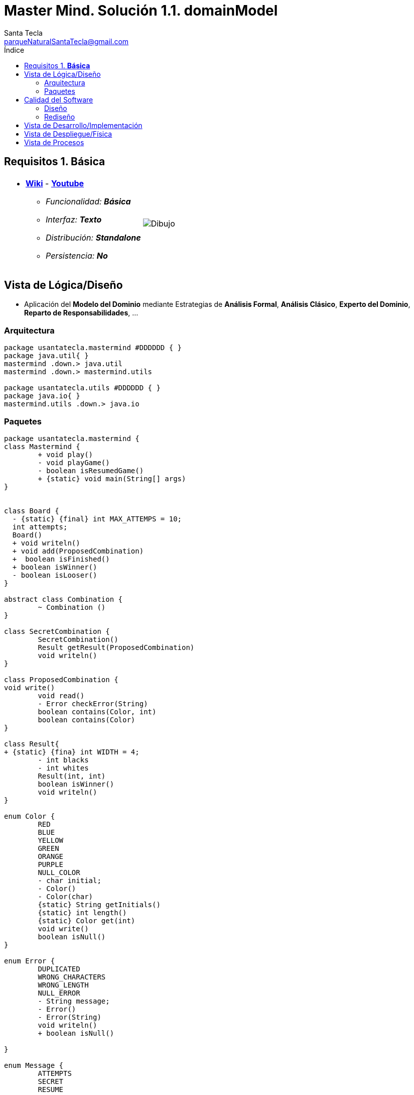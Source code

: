 = Master Mind. Solución 1.1. *domainModel*
Santa Tecla <parqueNaturalSantaTecla@gmail.com>
:toc-title: Índice
:toc: left

:idprefix:
:idseparator: -
:imagesdir: images

== Requisitos 1. *Básica*

[cols="50,50"]
|===

a|
- link:https://en.wikipedia.org/wiki/Mastermind_(board_game)[*Wiki*] - link:https://www.youtube.com/watch?v=2-hTeg2M6GQ[*Youtube*]
* _Funcionalidad: **Básica**_
* _Interfaz: **Texto**_
* _Distribución: **Standalone**_
* _Persistencia: **No**_

a|

image::Dibujo.jpg[]

|===

== Vista de Lógica/Diseño

- Aplicación del *Modelo del Dominio* mediante Estrategias de *Análisis Formal*, *Análisis Clásico*, *Experto del Dominio*, *Reparto de Responsabilidades*, ...

=== Arquitectura

[plantuml,version1Arquitectura,svg]
....

package usantatecla.mastermind #DDDDDD { } 
package java.util{ }
mastermind .down.> java.util
mastermind .down.> mastermind.utils

package usantatecla.utils #DDDDDD { } 
package java.io{ }
mastermind.utils .down.> java.io

....

=== Paquetes

[plantuml,version1Mastermind,svg]
....

package usantatecla.mastermind {
class Mastermind {
	+ void play()
	- void playGame()
	- boolean isResumedGame() 
	+ {static} void main(String[] args)
}


class Board {
  - {static} {final} int MAX_ATTEMPS = 10;
  int attempts;
  Board()
  + void writeln()
  + void add(ProposedCombination)
  +  boolean isFinished()
  + boolean isWinner()
  - boolean isLooser()
}

abstract class Combination {
	~ Combination ()
}

class SecretCombination {
	SecretCombination() 
	Result getResult(ProposedCombination)
	void writeln()
}
  
class ProposedCombination {
void write()
	void read() 
	- Error checkError(String)
	boolean contains(Color, int) 
	boolean contains(Color) 
}
  
class Result{
+ {static} {fina} int WIDTH = 4;
	- int blacks
	- int whites
	Result(int, int) 
	boolean isWinner() 
	void writeln() 
}

enum Color {
	RED
	BLUE
	YELLOW
	GREEN
	ORANGE
	PURPLE
	NULL_COLOR
	- char initial;
	- Color() 
	- Color(char)
	{static} String getInitials()
	{static} int length() 
	{static} Color get(int)
	void write()
	boolean isNull()
}

enum Error {
	DUPLICATED
	WRONG_CHARACTERS
	WRONG_LENGTH
	NULL_ERROR
	- String message;
	- Error()
	- Error(String) 
	void writeln()
	+ boolean isNull()
	
}

enum Message {
	ATTEMPTS
	SECRET 
	RESUME
	RESULT
	PROPOSED_COMBINATION
	TITLE
	WINNER
	LOOSER
	- String message;
	- Message(String)
	void write()
	void writeln() 
	void writeln(int)
	void writeln(int, int)
}



Mastermind *-down-> Board : board
Mastermind .down.> ProposedCombination
Board *-down-> SecretCombination : secretCombination
Board o-down-> "0..10" ProposedCombination : proposedCombinations
Board o-down-> "0..10" Result : results

Combination *-down-> "4" Color : colors
Combination <|-down- SecretCombination
Combination <|-down- ProposedCombination
ProposedCombination .down.> Error


Mastermind .down.> Message
Board .down.> Message
ProposedCombination .down.> Message
Result .down.> Message
  
}

package usantatecla {

class Console {

	+ {static} Console console;
	+ {static} Console instance()
	- BufferedReader bufferedReader
	+ String readString(String)
	+ String readString()
	+ int readInt(String)
	+ char readChar(String)
	+ void writeln()
	+ void write(String) 
	+ void write(int)
	+ void writeln(String)
	+ void writeln(int)
	+ void write(char)
	+ void writeError(String)
}

class YesNoDialog {

	- {static} final char AFFIRMATIVE
	- {static} final char NEGATIVE
	- {static} final String SUFFIX
	- {static} final String MESSAGE 
	- char answer;
	+ boolean read(String)
	- boolean isAfirmative()
	- char getAnswer()
	- boolean isNegative()

}

}

YesNoDialog .down.> Console
Board .down.> Console
Color .down.> Console
Error .down.> Console
Message .down.> Console
ProposedCombination .down.> Console
SecretCombination .down.> Console
Mastermind .down.> YesNoDialog

....

== Calidad del Software

=== Diseño

- [red]#_**Método largo**: Método "play" de Mastermind,..._#

=== Rediseño

- _Nueva interfaz: Gráfica_
* [red]#_**Clases Grandes**: los Modelos asumen la responsabilidad y crecen en líneas, métodos, atributos, ... con cada nueva tecnología_#
* [red]#_**Alto acoplamiento**: los Modelos con cada nueva tecnología de interfaz (consola, gráficos, web, ...)_#
* [red]#_**Baja cohesión**: cada Modelo está gestionando sus atributos y las tecnologías de interfaz_#
* [red]#_**Open/Close**: hay que modificar los modelos que estaban funcionando previamente para escoger una tecnología de vista u otra (if's anidados)_#

- _Nuevas funcionalidades: undo/redo, demo, estadísiticas,..._
* [red]#_**Clases Grandes**: los Modelos asumen la responsabilidad y crecen en líneas, métodos, atributos, ... con las nuevas funcionalidades_#
* [red]#_**Open/Close**: hay que modificar los modelos que estaban funcionando previamente para incorporar nuevas funcionalidades_#

== Vista de Desarrollo/Implementación

[plantuml,diagramaImplementacion,svg]
....

package "  "  as mastermind {
}
package "  "  as mastermind.utils {
}
package "  "  as java.io {
}
package "  "  as java.util {
}

[mastermind.jar] as jar

jar *--> mastermind
jar *--> mastermind.utils
jar *--> java.io
jar *--> java.util
....


== Vista de Despliegue/Física

[plantuml,diagramaDespliegue,svg]
....

node node #DDDDDD [
<b>Personal Computer</b>
----
memory : xxx Mb
cpu : xxx GHz
]

[ masterming.jar ] as component

node *--> component
....

== Vista de Procesos

- No hay concurrencia











